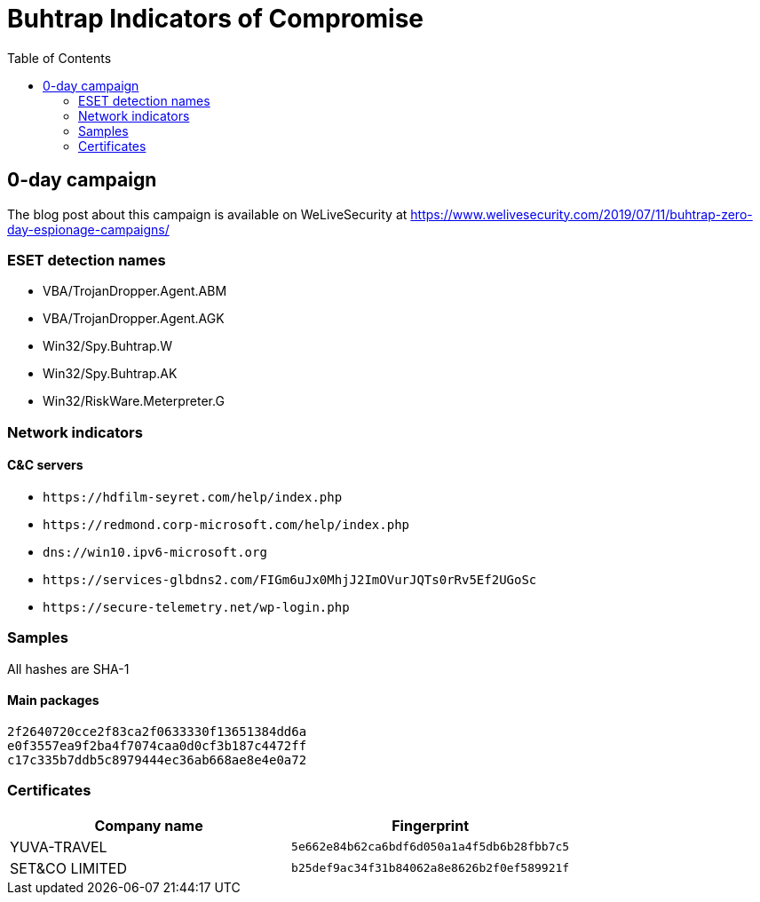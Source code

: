 
:toc:
:toclevels: 2

= Buhtrap Indicators of Compromise

== 0-day campaign

The blog post about this campaign is available on WeLiveSecurity at
https://www.welivesecurity.com/2019/07/11/buhtrap-zero-day-espionage-campaigns/

=== ESET detection names

- VBA/TrojanDropper.Agent.ABM
- VBA/TrojanDropper.Agent.AGK
- Win32/Spy.Buhtrap.W
- Win32/Spy.Buhtrap.AK 
- Win32/RiskWare.Meterpreter.G

=== Network indicators

==== C&C servers

* `++https://hdfilm-seyret.com/help/index.php++`
* `++https://redmond.corp-microsoft.com/help/index.php++`
* `++dns://win10.ipv6-microsoft.org++`
* `++https://services-glbdns2.com/FIGm6uJx0MhjJ2ImOVurJQTs0rRv5Ef2UGoSc++`
* `++https://secure-telemetry.net/wp-login.php++`

=== Samples

All hashes are SHA-1

==== Main packages

----
2f2640720cce2f83ca2f0633330f13651384dd6a
e0f3557ea9f2ba4f7074caa0d0cf3b187c4472ff
c17c335b7ddb5c8979444ec36ab668ae8e4e0a72
----

=== Certificates

[options="header"]
|========================================
|Company name|Fingerprint
|YUVA-TRAVEL|`5e662e84b62ca6bdf6d050a1a4f5db6b28fbb7c5`
|SET&CO LIMITED|`b25def9ac34f31b84062a8e8626b2f0ef589921f`
|========================================
